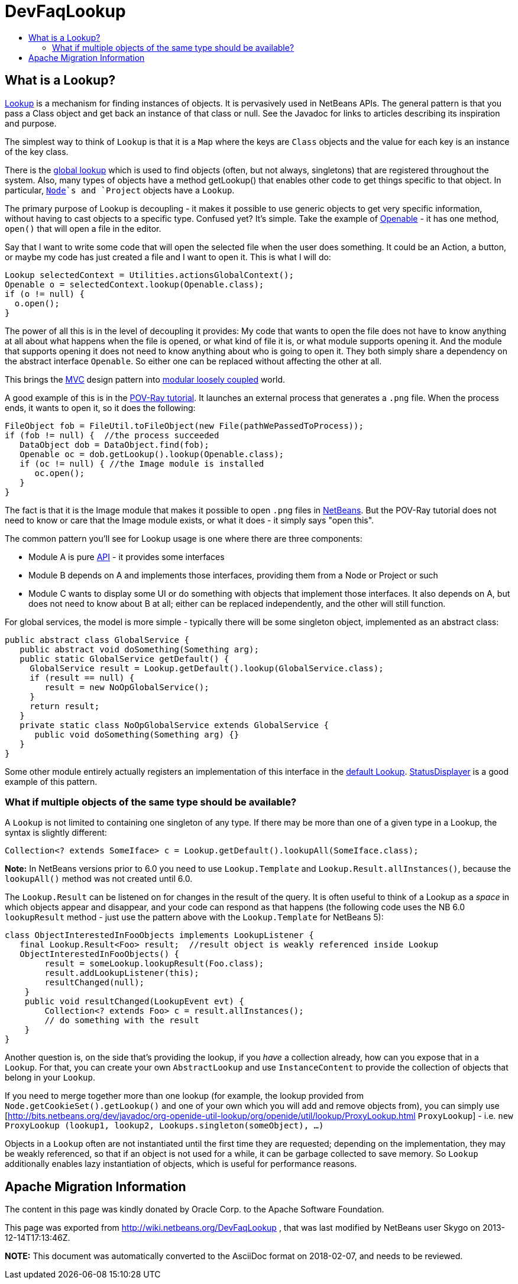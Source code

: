 // 
//     Licensed to the Apache Software Foundation (ASF) under one
//     or more contributor license agreements.  See the NOTICE file
//     distributed with this work for additional information
//     regarding copyright ownership.  The ASF licenses this file
//     to you under the Apache License, Version 2.0 (the
//     "License"); you may not use this file except in compliance
//     with the License.  You may obtain a copy of the License at
// 
//       http://www.apache.org/licenses/LICENSE-2.0
// 
//     Unless required by applicable law or agreed to in writing,
//     software distributed under the License is distributed on an
//     "AS IS" BASIS, WITHOUT WARRANTIES OR CONDITIONS OF ANY
//     KIND, either express or implied.  See the License for the
//     specific language governing permissions and limitations
//     under the License.
//

= DevFaqLookup
:jbake-type: wiki
:jbake-tags: wiki, devfaq, needsreview
:jbake-status: published
:keywords: Apache NetBeans wiki DevFaqLookup
:description: Apache NetBeans wiki DevFaqLookup
:toc: left
:toc-title:
:syntax: true

== What is a Lookup?

link:http://bits.netbeans.org/dev/javadoc/org-openide-util-lookup/org/openide/util/Lookup.html[Lookup] is a mechanism for finding instances of objects.  It is pervasively used in NetBeans APIs.  The general pattern is that you pass a Class object and get back an instance of that class or null.  See the Javadoc for links to articles describing its inspiration and purpose.

The simplest way to think of `Lookup` is that it is a `Map` where the keys are `Class` objects and the value for each key is an instance of the key class.

There is the link:DevFaqLookupDefault.asciidoc[global lookup] which is used to find objects (often, but not always, singletons) that are registered throughout the system.  Also, many types of objects have a method getLookup() that enables other code to get things specific to that object.  In particular, `link:DevFaqWhatIsANode.asciidoc[Node]`s and `Project` objects have a `Lookup`.

The primary purpose of Lookup is decoupling - it makes it possible to use generic objects to get very specific information, without having to cast objects to a specific type.  Confused yet?  It's simple.  Take the example of link:http://bits.netbeans.org/dev/javadoc/org-openide-awt/org/netbeans/api/actions/Openable.html[Openable] - it has one method, `open()` that will open a file in the editor.

Say that I want to write some code that will open the selected file when the user does something.  It could be an Action, a button, or maybe my code has just created a file and I want to open it.  This is what I will do:

[source,java]
----

Lookup selectedContext = Utilities.actionsGlobalContext();
Openable o = selectedContext.lookup(Openable.class);
if (o != null) {
  o.open();
}

----

The power of all this is in the level of decoupling it provides:  My code that wants to open the file does not have to know anything at all about what happens when the file is opened, or what kind of file it is, or what module supports opening it.  And the module that supports opening it does not need to know anything about who is going to open it.  They both simply share a dependency on the abstract interface `Openable`.  So either one can be replaced without affecting the other at all.

This brings the link:apidesign:MVC.asciidoc[MVC] design pattern into link:apidesign:DCI.asciidoc[modular loosely coupled] world.

A good example of this is in the link:http://platform.netbeans.org/tutorials/nbm-povray-1.html[POV-Ray tutorial].  It launches an external process that generates a `.png` file.  When the process ends, it wants to open it, so it does the following:

[source,java]
----

FileObject fob = FileUtil.toFileObject(new File(pathWePassedToProcess));
if (fob != null) {  //the process succeeded
   DataObject dob = DataObject.find(fob);
   Openable oc = dob.getLookup().lookup(Openable.class);
   if (oc != null) { //the Image module is installed
      oc.open();
   }
}

----

The fact is that it is the Image module that makes it possible to open `.png` files in link:NetBeans.asciidoc[NetBeans].  But the POV-Ray tutorial does not need to know or care that the Image module exists, or what it does - it simply says "open this".

The common pattern you'll see for Lookup usage is one where there are three components:

* Module A is pure link:API.asciidoc[API] - it provides some interfaces
* Module B depends on A and implements those interfaces, providing them from a Node or Project or such
* Module C wants to display some UI or do something with objects that implement those interfaces.  It also depends on A, but does not need to know about B at all; either can be replaced independently, and the other will still function.

For global services, the model is more simple - typically there will be some singleton object, implemented as an abstract class:

[source,java]
----

public abstract class GlobalService {
   public abstract void doSomething(Something arg);
   public static GlobalService getDefault() {
     GlobalService result = Lookup.getDefault().lookup(GlobalService.class);
     if (result == null) {
        result = new NoOpGlobalService();
     }
     return result;
   }
   private static class NoOpGlobalService extends GlobalService {
      public void doSomething(Something arg) {}
   }
}

----

Some other module entirely actually registers an implementation of this interface in the link:DevFaqLookupDefault.asciidoc[default Lookup].  link:http://bits.netbeans.org/dev/javadoc/org-openide-awt/org/openide/awt/StatusDisplayer.html[StatusDisplayer] is a good example of this pattern.

=== What if multiple objects of the same type should be available?

A `Lookup` is not limited to containing one singleton of any type.  If there may be more than one of a given type in a Lookup, the syntax is slightly different:

[source,java]
----

Collection<? extends SomeIface> c = Lookup.getDefault().lookupAll(SomeIface.class);

----

*Note:* In NetBeans versions prior to 6.0 you need to use `Lookup.Template` and `Lookup.Result.allInstances()`, because the `lookupAll()` method was not created until 6.0.

The `Lookup.Result` can be listened on for changes in the result of the query.  It is often useful to think of a Lookup as a _space_ in which objects appear and disappear, and your code can respond as that happens (the following code uses the NB 6.0 `lookupResult` method - just use the pattern above with the `Lookup.Template` for NetBeans 5):

[source,java]
----

class ObjectInterestedInFooObjects implements LookupListener {
   final Lookup.Result<Foo> result;  //result object is weakly referenced inside Lookup
   ObjectInterestedInFooObjects() {
        result = someLookup.lookupResult(Foo.class);
        result.addLookupListener(this);
        resultChanged(null);
    }
    public void resultChanged(LookupEvent evt) {
        Collection<? extends Foo> c = result.allInstances();
        // do something with the result
    }
}

----

Another question is, on the side that's providing the lookup, if you _have_ a collection already, how can you expose that in a `Lookup`.  For that, you can create your own `AbstractLookup` and use `InstanceContent` to provide the collection of objects that belong in your `Lookup`.

If you need to merge together more than one lookup (for example, the lookup provided from `Node.getCookieSet().getLookup()` and one of your own which you will add and remove objects from), you can simply use [link:http://bits.netbeans.org/dev/javadoc/org-openide-util-lookup/org/openide/util/lookup/ProxyLookup.html[http://bits.netbeans.org/dev/javadoc/org-openide-util-lookup/org/openide/util/lookup/ProxyLookup.html] `ProxyLookup`] - i.e. `new ProxyLookup (lookup1, lookup2, Lookups.singleton(someObject), ...)`

Objects in a `Lookup` often are not instantiated until the first time they are requested;  depending on the implementation, they may be weakly referenced, so that if an object is not used for a while, it can be garbage collected to save memory. So `Lookup` additionally enables lazy instantiation of objects, which is useful for performance reasons.

== Apache Migration Information

The content in this page was kindly donated by Oracle Corp. to the
Apache Software Foundation.

This page was exported from link:http://wiki.netbeans.org/DevFaqLookup[http://wiki.netbeans.org/DevFaqLookup] , 
that was last modified by NetBeans user Skygo 
on 2013-12-14T17:13:46Z.


*NOTE:* This document was automatically converted to the AsciiDoc format on 2018-02-07, and needs to be reviewed.
